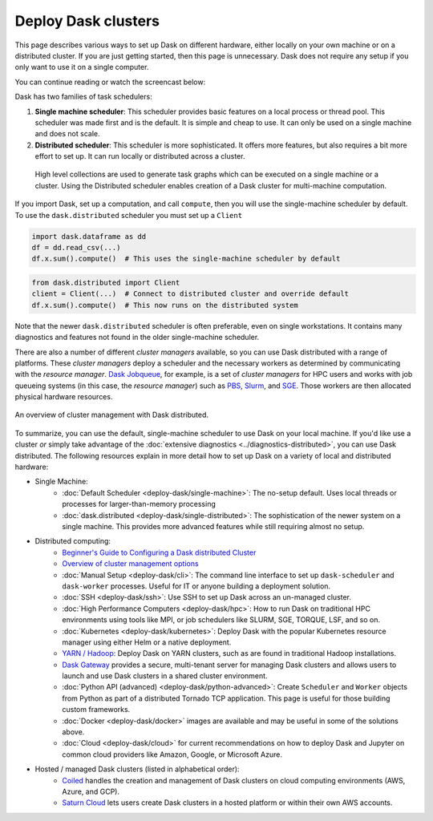 Deploy Dask clusters
====================

This page describes various ways to set up Dask on different hardware, either
locally on your own machine or on a distributed cluster.  If you are just
getting started, then this page is unnecessary.  Dask does not require any setup
if you only want to use it on a single computer.

You can continue reading or watch the screencast below:

.. raw:: html

   <iframe width="560"
           height="315"
           src="https://www.youtube.com/embed/TQM9zIBzNBo"
           style="margin: 0 auto 20px auto; display: block;"
           frameborder="0"
           allow="accelerometer; autoplay; encrypted-media; gyroscope; picture-in-picture"
           allowfullscreen></iframe>

Dask has two families of task schedulers:

1.  **Single machine scheduler**: This scheduler provides basic features on a
    local process or thread pool.  This scheduler was made first and is the
    default.  It is simple and cheap to use.  It can only be used on a single
    machine and does not scale.
2.  **Distributed scheduler**: This scheduler is more sophisticated. It offers
    more features, but also requires a bit more effort to set up.  It can
    run locally or distributed across a cluster.

.. figure:: ../images/dask-overview-distributed-callout.svg
   :alt: Dask is composed of three parts. "Collections" create "Task Graphs" which are then sent to the "Scheduler" for execution. There are two types of schedulers that are described in more detail below.
   :class: with-border
   
   High level collections are used to generate task graphs which can be executed on a single machine or a cluster. Using the Distributed scheduler enables creation of a Dask cluster for multi-machine computation.

If you import Dask, set up a computation, and call ``compute``, then you
will use the single-machine scheduler by default.  To use the ``dask.distributed``
scheduler you must set up a ``Client``

.. code-block:: python

   import dask.dataframe as dd
   df = dd.read_csv(...)
   df.x.sum().compute()  # This uses the single-machine scheduler by default

.. code-block:: python

   from dask.distributed import Client
   client = Client(...)  # Connect to distributed cluster and override default
   df.x.sum().compute()  # This now runs on the distributed system

Note that the newer ``dask.distributed`` scheduler is often preferable, even on
single workstations.  It contains many diagnostics and features not found in
the older single-machine scheduler.

There are also a number of different *cluster managers* available, so you can use
Dask distributed with a range of platforms. These *cluster managers* deploy a scheduler
and the necessary workers as determined by communicating with the *resource manager*.
`Dask Jobqueue <https://github.com/dask/dask-jobqueue>`_, for example, is a set of
*cluster managers* for HPC users and works with job queueing systems
(in this case, the *resource manager*) such as `PBS <https://en.wikipedia.org/wiki/Portable_Batch_System>`_,
`Slurm <https://en.wikipedia.org/wiki/Slurm_Workload_Manager>`_,
and `SGE <https://en.wikipedia.org/wiki/Oracle_Grid_Engine>`_.
Those workers are then allocated physical hardware resources.

.. figure:: ../images/dask-cluster-manager.svg
   :width: 75%
   :figclass: align-center

   An overview of cluster management with Dask distributed.

To summarize, you can use the default, single-machine scheduler to use Dask
on your local machine. If you'd like use a cluster *or* simply take advantage
of the :doc:`extensive diagnostics <../diagnostics-distributed>`,
you can use Dask distributed. The following resources explain
in more detail how to set up Dask on a variety of local and distributed hardware:

- Single Machine:
    - :doc:`Default Scheduler <deploy-dask/single-machine>`: The no-setup default.
      Uses local threads or processes for larger-than-memory processing
    - :doc:`dask.distributed <deploy-dask/single-distributed>`: The sophistication of
      the newer system on a single machine.  This provides more advanced
      features while still requiring almost no setup.
- Distributed computing:
    - `Beginner's Guide to Configuring a Dask distributed Cluster <https://blog.dask.org/2020/07/30/beginners-config>`_
    - `Overview of cluster management options <https://blog.dask.org/2020/07/23/current-state-of-distributed-dask-clusters>`_
    - :doc:`Manual Setup <deploy-dask/cli>`: The command line interface to set up
      ``dask-scheduler`` and ``dask-worker`` processes.  Useful for IT or
      anyone building a deployment solution.
    - :doc:`SSH <deploy-dask/ssh>`: Use SSH to set up Dask across an un-managed
      cluster.
    - :doc:`High Performance Computers <deploy-dask/hpc>`: How to run Dask on
      traditional HPC environments using tools like MPI, or job schedulers like
      SLURM, SGE, TORQUE, LSF, and so on.
    - :doc:`Kubernetes <deploy-dask/kubernetes>`: Deploy Dask with the
      popular Kubernetes resource manager using either Helm or a native deployment.
    - `YARN / Hadoop <https://yarn.dask.org/en/latest/>`_: Deploy
      Dask on YARN clusters, such as are found in traditional Hadoop
      installations.
    - `Dask Gateway <https://gateway.dask.org/>`_ provides a secure,
      multi-tenant server for managing Dask clusters and allows users to launch
      and use Dask clusters in a shared cluster environment.
    - :doc:`Python API (advanced) <deploy-dask/python-advanced>`: Create
      ``Scheduler`` and ``Worker`` objects from Python as part of a distributed
      Tornado TCP application.  This page is useful for those building custom
      frameworks.
    - :doc:`Docker <deploy-dask/docker>` images are available and may be useful
      in some of the solutions above.
    - :doc:`Cloud <deploy-dask/cloud>` for current recommendations on how to
      deploy Dask and Jupyter on common cloud providers like Amazon, Google, or
      Microsoft Azure.
- Hosted / managed Dask clusters (listed in alphabetical order):
    - `Coiled <https://coiled.io/>`_ handles the creation and management of
      Dask clusters on cloud computing environments (AWS, Azure, and GCP).
    - `Saturn Cloud <https://saturncloud.io/>`_ lets users create
      Dask clusters in a hosted platform or within their own AWS accounts.
